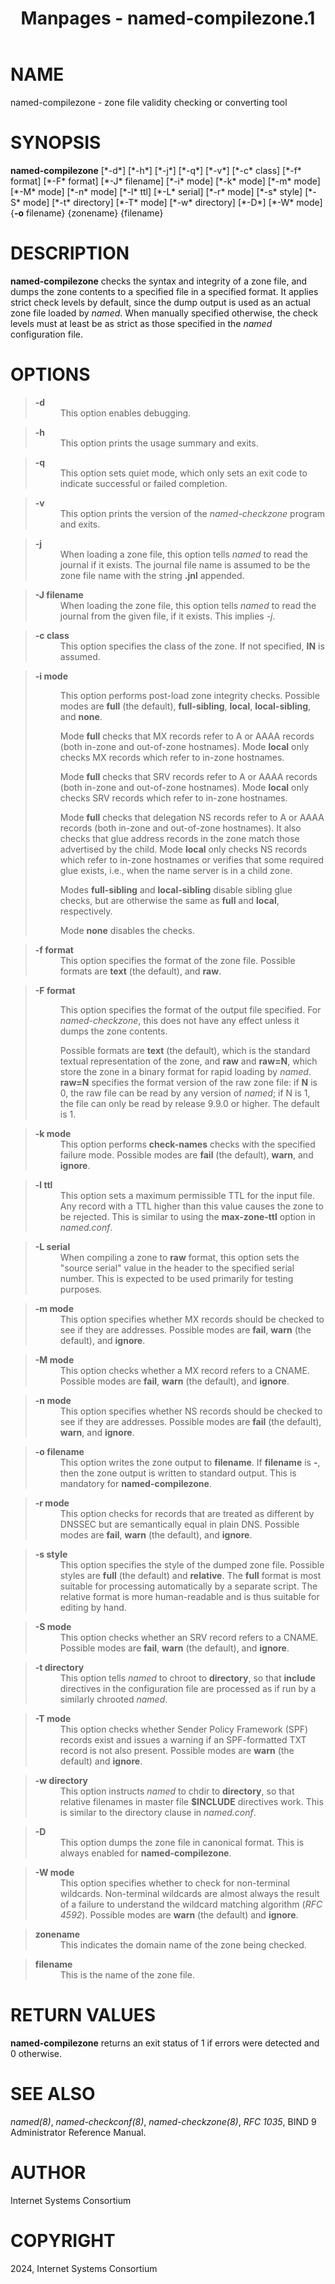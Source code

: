 #+TITLE: Manpages - named-compilezone.1
* NAME
named-compilezone - zone file validity checking or converting tool

* SYNOPSIS
*named-compilezone* [*-d*] [*-h*] [*-j*] [*-q*] [*-v*] [*-c* class]
[*-f* format] [*-F* format] [*-J* filename] [*-i* mode] [*-k* mode]
[*-m* mode] [*-M* mode] [*-n* mode] [*-l* ttl] [*-L* serial] [*-r* mode]
[*-s* style] [*-S* mode] [*-t* directory] [*-T* mode] [*-w* directory]
[*-D*] [*-W* mode] {*-o* filename} {zonename} {filename}

* DESCRIPTION
*named-compilezone* checks the syntax and integrity of a zone file, and
dumps the zone contents to a specified file in a specified format. It
applies strict check levels by default, since the dump output is used as
an actual zone file loaded by /named/. When manually specified
otherwise, the check levels must at least be as strict as those
specified in the /named/ configuration file.

* OPTIONS

#+begin_quote
- *-d* :: This option enables debugging.

#+end_quote

#+begin_quote
- *-h* :: This option prints the usage summary and exits.

#+end_quote

#+begin_quote
- *-q* :: This option sets quiet mode, which only sets an exit code to
  indicate successful or failed completion.

#+end_quote

#+begin_quote
- *-v* :: This option prints the version of the /named-checkzone/
  program and exits.

#+end_quote

#+begin_quote
- *-j* :: When loading a zone file, this option tells /named/ to read
  the journal if it exists. The journal file name is assumed to be the
  zone file name with the string *.jnl* appended.

#+end_quote

#+begin_quote
- *-J filename* :: When loading the zone file, this option tells /named/
  to read the journal from the given file, if it exists. This implies
  /-j/.

#+end_quote

#+begin_quote
- *-c class* :: This option specifies the class of the zone. If not
  specified, *IN* is assumed.

#+end_quote

#+begin_quote
- *-i mode* :: This option performs post-load zone integrity checks.
  Possible modes are *full* (the default), *full-sibling*, *local*,
  *local-sibling*, and *none*.

  Mode *full* checks that MX records refer to A or AAAA records (both
  in-zone and out-of-zone hostnames). Mode *local* only checks MX
  records which refer to in-zone hostnames.

  Mode *full* checks that SRV records refer to A or AAAA records (both
  in-zone and out-of-zone hostnames). Mode *local* only checks SRV
  records which refer to in-zone hostnames.

  Mode *full* checks that delegation NS records refer to A or AAAA
  records (both in-zone and out-of-zone hostnames). It also checks that
  glue address records in the zone match those advertised by the child.
  Mode *local* only checks NS records which refer to in-zone hostnames
  or verifies that some required glue exists, i.e., when the name server
  is in a child zone.

  Modes *full-sibling* and *local-sibling* disable sibling glue checks,
  but are otherwise the same as *full* and *local*, respectively.

  Mode *none* disables the checks.

#+end_quote

#+begin_quote
- *-f format* :: This option specifies the format of the zone file.
  Possible formats are *text* (the default), and *raw*.

#+end_quote

#+begin_quote
- *-F format* :: This option specifies the format of the output file
  specified. For /named-checkzone/, this does not have any effect unless
  it dumps the zone contents.

  Possible formats are *text* (the default), which is the standard
  textual representation of the zone, and *raw* and *raw=N*, which store
  the zone in a binary format for rapid loading by /named/. *raw=N*
  specifies the format version of the raw zone file: if *N* is 0, the
  raw file can be read by any version of /named/; if N is 1, the file
  can only be read by release 9.9.0 or higher. The default is 1.

#+end_quote

#+begin_quote
- *-k mode* :: This option performs *check-names* checks with the
  specified failure mode. Possible modes are *fail* (the default),
  *warn*, and *ignore*.

#+end_quote

#+begin_quote
- *-l ttl* :: This option sets a maximum permissible TTL for the input
  file. Any record with a TTL higher than this value causes the zone to
  be rejected. This is similar to using the *max-zone-ttl* option in
  /named.conf/.

#+end_quote

#+begin_quote
- *-L serial* :: When compiling a zone to *raw* format, this option sets
  the "source serial" value in the header to the specified serial
  number. This is expected to be used primarily for testing purposes.

#+end_quote

#+begin_quote
- *-m mode* :: This option specifies whether MX records should be
  checked to see if they are addresses. Possible modes are *fail*,
  *warn* (the default), and *ignore*.

#+end_quote

#+begin_quote
- *-M mode* :: This option checks whether a MX record refers to a CNAME.
  Possible modes are *fail*, *warn* (the default), and *ignore*.

#+end_quote

#+begin_quote
- *-n mode* :: This option specifies whether NS records should be
  checked to see if they are addresses. Possible modes are *fail* (the
  default), *warn*, and *ignore*.

#+end_quote

#+begin_quote
- *-o filename* :: This option writes the zone output to *filename*. If
  *filename* is *-*, then the zone output is written to standard output.
  This is mandatory for *named-compilezone*.

#+end_quote

#+begin_quote
- *-r mode* :: This option checks for records that are treated as
  different by DNSSEC but are semantically equal in plain DNS. Possible
  modes are *fail*, *warn* (the default), and *ignore*.

#+end_quote

#+begin_quote
- *-s style* :: This option specifies the style of the dumped zone file.
  Possible styles are *full* (the default) and *relative*. The *full*
  format is most suitable for processing automatically by a separate
  script. The relative format is more human-readable and is thus
  suitable for editing by hand.

#+end_quote

#+begin_quote
- *-S mode* :: This option checks whether an SRV record refers to a
  CNAME. Possible modes are *fail*, *warn* (the default), and *ignore*.

#+end_quote

#+begin_quote
- *-t directory* :: This option tells /named/ to chroot to *directory*,
  so that *include* directives in the configuration file are processed
  as if run by a similarly chrooted /named/.

#+end_quote

#+begin_quote
- *-T mode* :: This option checks whether Sender Policy Framework (SPF)
  records exist and issues a warning if an SPF-formatted TXT record is
  not also present. Possible modes are *warn* (the default) and
  *ignore*.

#+end_quote

#+begin_quote
- *-w directory* :: This option instructs /named/ to chdir to
  *directory*, so that relative filenames in master file *$INCLUDE*
  directives work. This is similar to the directory clause in
  /named.conf/.

#+end_quote

#+begin_quote
- *-D* :: This option dumps the zone file in canonical format. This is
  always enabled for *named-compilezone*.

#+end_quote

#+begin_quote
- *-W mode* :: This option specifies whether to check for non-terminal
  wildcards. Non-terminal wildcards are almost always the result of a
  failure to understand the wildcard matching algorithm (/RFC 4592/).
  Possible modes are *warn* (the default) and *ignore*.

#+end_quote

#+begin_quote
- *zonename* :: This indicates the domain name of the zone being
  checked.

#+end_quote

#+begin_quote
- *filename* :: This is the name of the zone file.

#+end_quote

* RETURN VALUES
*named-compilezone* returns an exit status of 1 if errors were detected
and 0 otherwise.

* SEE ALSO
/named(8)/, /named-checkconf(8)/, /named-checkzone(8)/, /RFC 1035/, BIND
9 Administrator Reference Manual.

* AUTHOR
Internet Systems Consortium

* COPYRIGHT
2024, Internet Systems Consortium
